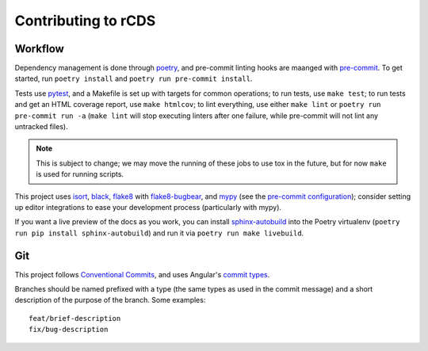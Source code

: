 Contributing to rCDS
====================

Workflow
--------

Dependency management is done through poetry_, and pre-commit linting hooks are
maanged with pre-commit_. To get started, run ``poetry install`` and ``poetry
run pre-commit install``.

Tests use pytest_, and a Makefile is set up with targets for common operations;
to run tests, use ``make test``; to run tests and get an HTML coverage report,
use ``make htmlcov``; to lint everything, use either ``make lint`` or ``poetry
run pre-commit run -a`` (``make lint`` will stop executing linters after one
failure, while pre-commit will not lint any untracked files).

.. note::

    This is subject to change; we may move the running of these jobs to use tox
    in the future, but for now ``make`` is used for running scripts.

This project uses isort_, black_, flake8_ with flake8-bugbear_, and mypy_ (see
the `pre-commit configuration`_); consider setting up editor integrations to
ease your development process (particularly with mypy).

If you want a live preview of the docs as you work, you can install
sphinx-autobuild_ into the Poetry virtualenv (``poetry run pip install
sphinx-autobuild``) and run it via ``poetry run make livebuild``.

Git
---

This project follows `Conventional Commits`_, and uses Angular's `commit types`__.

.. __: https://github.com/angular/angular/blob/master/CONTRIBUTING.md#types

Branches should be named prefixed with a type (the same types as used in the
commit message) and a short description of the purpose of the branch. Some
examples::

    feat/brief-description
    fix/bug-description


.. _poetry: https://python-poetry.org/
.. _pre-commit: https://pre-commit.com/
.. _pytest: https://docs.pytest.org/en/latest/
.. _isort: https://timothycrosley.github.io/isort/
.. _black: https://black.readthedocs.io/en/stable/
.. _flake8: https://flake8.pycqa.org/en/latest/
.. _flake8-bugbear: https://github.com/PyCQA/flake8-bugbear
.. _mypy: https://github.com/python/mypy
.. _sphinx-autobuild: https://github.com/GaretJax/sphinx-autobuild
.. _conventional commits: https://www.conventionalcommits.org/

.. _pre-commit configuration: https://github.com/redpwn/rCDS/blob/master/.pre-commit-config.yaml
